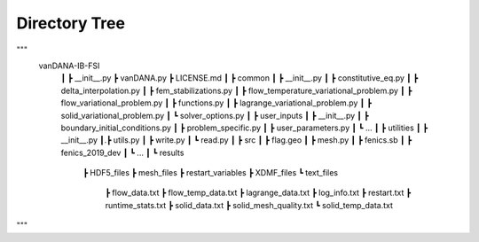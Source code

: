 .. title:: Directory Tree

.. _directory_tree:

============
Directory Tree
============

"""
    vanDANA-IB-FSI
     ┃
     ┣ __init__.py
     ┣ vanDANA.py
     ┣ LICENSE.md
     ┃
     ┣ common
     ┃ ┣ __init__.py
     ┃ ┣ constitutive_eq.py
     ┃ ┣ delta_interpolation.py
     ┃ ┣ fem_stabilizations.py
     ┃ ┣ flow_temperature_variational_problem.py
     ┃ ┣ flow_variational_problem.py
     ┃ ┣ functions.py
     ┃ ┣ lagrange_variational_problem.py
     ┃ ┣ solid_variational_problem.py
     ┃ ┗ solver_options.py
     ┃
     ┣ user_inputs
     ┃ ┣ __init__.py
     ┃ ┣ boundary_initial_conditions.py
     ┃ ┣ problem_specific.py
     ┃ ┣ user_parameters.py
     ┃ ┗ ...
     ┃
     ┣ utilities
     ┃ ┣ __init__.py
     ┃.┣ utils.py
     ┃ ┣ write.py
     ┃ ┗ read.py   
     ┃ 
     ┣ src
     ┃ ┣ flag.geo
     ┃ ┣ mesh.py
     ┃ ┣ fenics.sb
     ┃ ┣ fenics_2019_dev 
     ┃ ┗ ...
     ┃
     ┗ results
       ┣ HDF5_files
       ┣ mesh_files
       ┣ restart_variables
       ┣ XDMF_files 
       ┗ text_files
         ┣ flow_data.txt
         ┣ flow_temp_data.txt
         ┣ lagrange_data.txt
         ┣ log_info.txt
         ┣ restart.txt
         ┣ runtime_stats.txt
         ┣ solid_data.txt
         ┣ solid_mesh_quality.txt
         ┗ solid_temp_data.txt
"""
